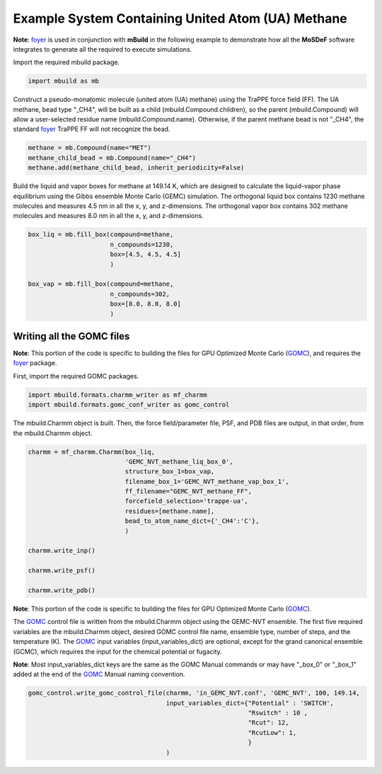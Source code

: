 Example System Containing United Atom (UA) Methane
========================

**Note**: `foyer <https://foyer.mosdef.org/en/stable/>`_ is used in conjunction with **mBuild** in the following example to demonstrate how all the **MoSDeF** software integrates to generate all the required to execute simulations.

Import the required mbuild package.

.. code:: ipython3

    import mbuild as mb


Construct a pseudo-monatomic molecule (united atom (UA) methane) using the 
TraPPE force field (FF).  The UA methane, bead type "_CH4", will be built as a child (mbuild.Compound.children), so the parent (mbuild.Compound) will 
allow a user-selected residue name (mbuild.Compound.name). Otherwise, if the 
parent methane bead is not "_CH4", the standard 
`foyer <https://foyer.mosdef.org/en/stable/>`_  TraPPE FF will not 
recognize the bead.

.. code:: ipython3

    methane = mb.Compound(name="MET")
    methane_child_bead = mb.Compound(name="_CH4")
    methane.add(methane_child_bead, inherit_periodicity=False)


Build the liquid and vapor boxes for methane at 149.14 K, which are designed to calculate
the liquid-vapor phase equilibrium using the Gibbs ensemble Monte Carlo (GEMC) simulation.
The orthogonal liquid box contains 1230 methane molecules and measures 4.5 nm in all the x, y, and z-dimensions.
The orthogonal vapor box contains 302 methane molecules and measures 8.0 nm in all the x, y, and z-dimensions.

.. code:: ipython3

    box_liq = mb.fill_box(compound=methane,
                          n_compounds=1230,
                          box=[4.5, 4.5, 4.5]
                          )

    box_vap = mb.fill_box(compound=methane,
                          n_compounds=302,
                          box=[8.0, 8.0, 8.0]
                          )


Writing all the GOMC files
----------------------------

**Note**: This portion of the code is specific to building the files for GPU Optimized Monte Carlo 
(`GOMC <http://gomc.eng.wayne.edu>`_), and requires the `foyer <https://foyer.mosdef.org/en/stable/>`_ package.

First, import the required GOMC packages.

.. code:: ipython3

    import mbuild.formats.charmm_writer as mf_charmm
    import mbuild.formats.gomc_conf_writer as gomc_control



The mbuild.Charmm object is built.  Then, the force field/parameter file, 
PSF, and PDB files are output, in that order, from the mbuild.Charmm object.


.. code:: ipython3

    charmm = mf_charmm.Charmm(box_liq,
                              'GEMC_NVT_methane_liq_box_0',
                              structure_box_1=box_vap,
                              filename_box_1='GEMC_NVT_methane_vap_box_1',
                              ff_filename="GEMC_NVT_methane_FF",
                              forcefield_selection='trappe-ua',
                              residues=[methane.name],
                              bead_to_atom_name_dict={'_CH4':'C'},
                              )

    charmm.write_inp()

    charmm.write_psf()

    charmm.write_pdb()


**Note**: This portion of the code is specific to building the files for GPU Optimized Monte Carlo 
(`GOMC <http://gomc.eng.wayne.edu>`_).

The `GOMC <http://gomc.eng.wayne.edu>`_ control file is written from the mbuild.Charmm object using the GEMC-NVT ensemble.  
The first five required variables are the mbuild.Charmm object, desired GOMC control file name, ensemble type, number of steps, and the temperature (K).  
The `GOMC <http://gomc.eng.wayne.edu>`_ input variables (input_variables_dict) are optional, except for the grand canonical ensemble (GCMC), which requires the input for the chemical potential or fugacity. 

**Note**: Most input_variables_dict keys are the same as the GOMC Manual commands or may 
have "_box_0" or "_box_1" added at the end of the `GOMC <http://gomc.eng.wayne.edu>`_ 
Manual naming convention. 


.. code:: ipython3

    gomc_control.write_gomc_control_file(charmm, 'in_GEMC_NVT.conf', 'GEMC_NVT', 100, 149.14,
                                         input_variables_dict={"Potential" : 'SWITCH',
                                                               "Rswitch" : 10 ,
                                                               "Rcut": 12,
                                                               "RcutLow": 1,
                                                               }
                                         )

